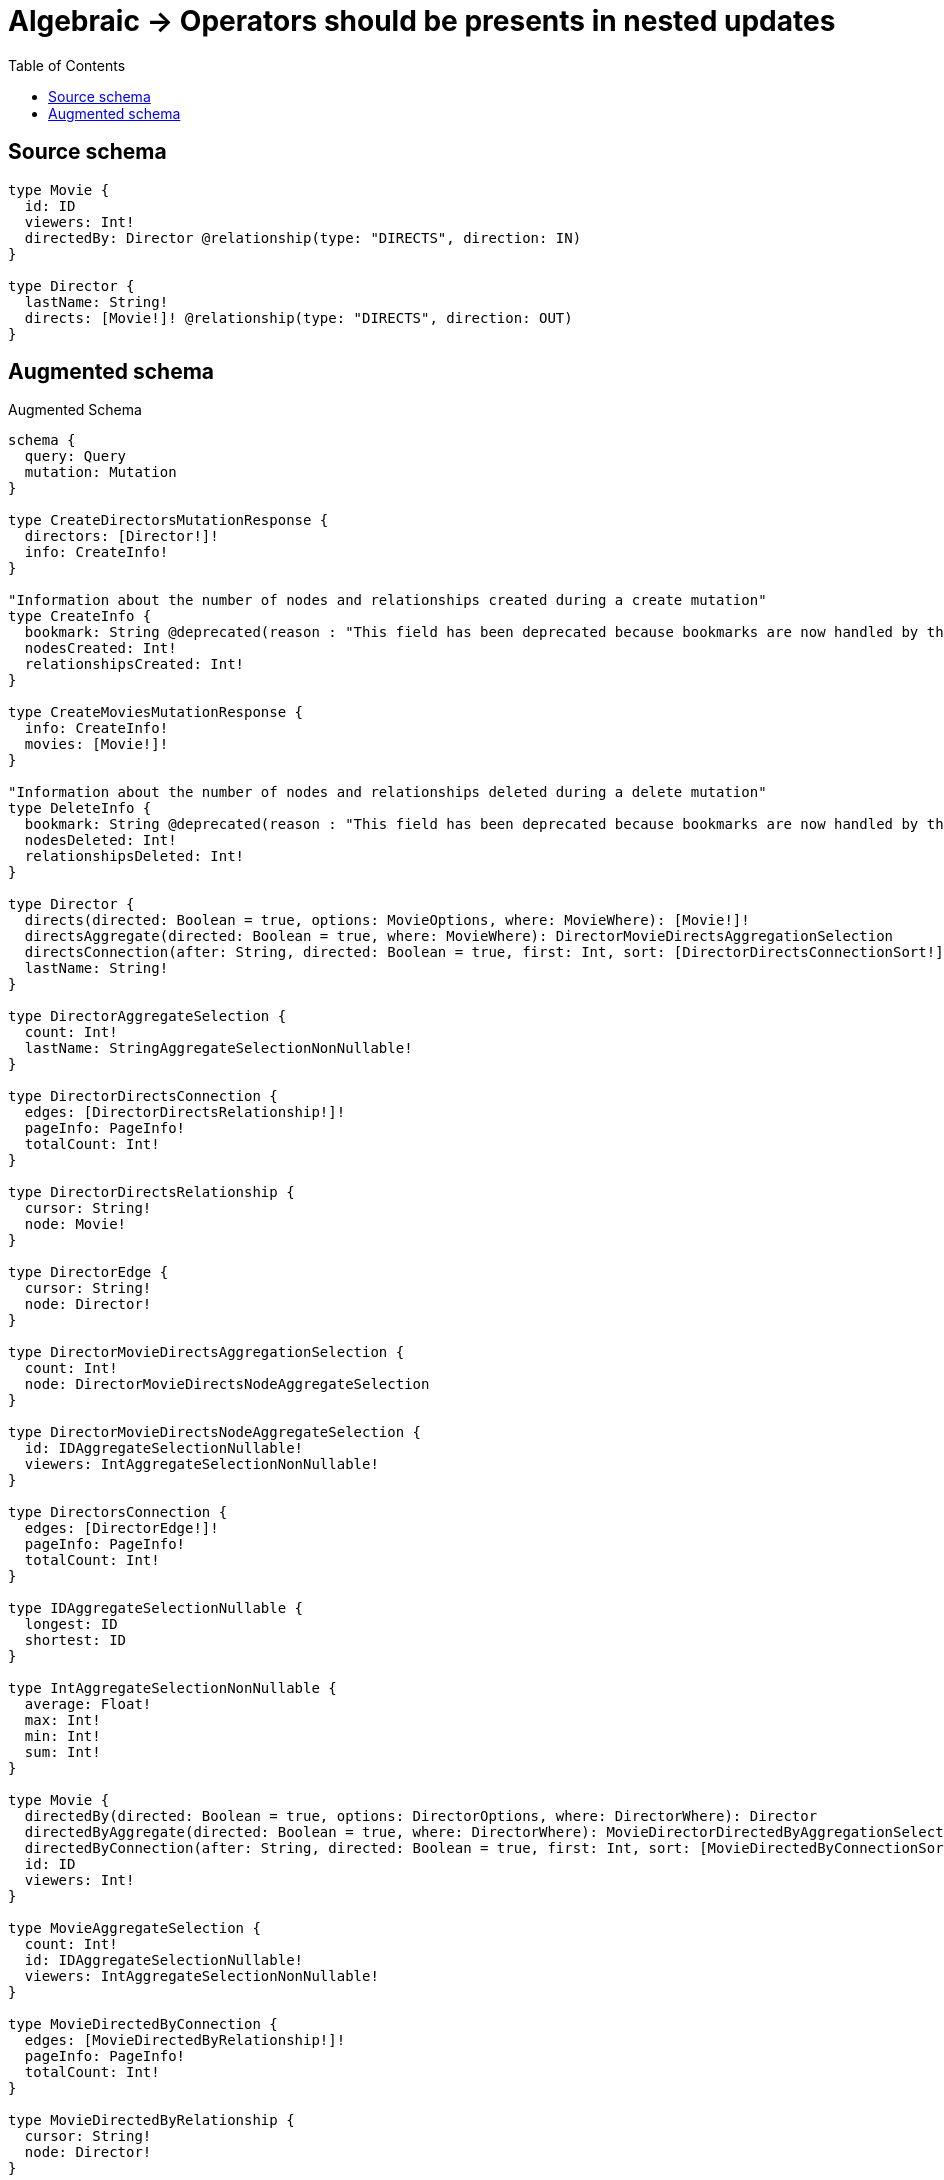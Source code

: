:toc:

= Algebraic -> Operators should be presents in nested updates

== Source schema

[source,graphql,schema=true]
----
type Movie {
  id: ID
  viewers: Int!
  directedBy: Director @relationship(type: "DIRECTS", direction: IN)
}

type Director {
  lastName: String!
  directs: [Movie!]! @relationship(type: "DIRECTS", direction: OUT)
}
----

== Augmented schema

.Augmented Schema
[source,graphql]
----
schema {
  query: Query
  mutation: Mutation
}

type CreateDirectorsMutationResponse {
  directors: [Director!]!
  info: CreateInfo!
}

"Information about the number of nodes and relationships created during a create mutation"
type CreateInfo {
  bookmark: String @deprecated(reason : "This field has been deprecated because bookmarks are now handled by the driver.")
  nodesCreated: Int!
  relationshipsCreated: Int!
}

type CreateMoviesMutationResponse {
  info: CreateInfo!
  movies: [Movie!]!
}

"Information about the number of nodes and relationships deleted during a delete mutation"
type DeleteInfo {
  bookmark: String @deprecated(reason : "This field has been deprecated because bookmarks are now handled by the driver.")
  nodesDeleted: Int!
  relationshipsDeleted: Int!
}

type Director {
  directs(directed: Boolean = true, options: MovieOptions, where: MovieWhere): [Movie!]!
  directsAggregate(directed: Boolean = true, where: MovieWhere): DirectorMovieDirectsAggregationSelection
  directsConnection(after: String, directed: Boolean = true, first: Int, sort: [DirectorDirectsConnectionSort!], where: DirectorDirectsConnectionWhere): DirectorDirectsConnection!
  lastName: String!
}

type DirectorAggregateSelection {
  count: Int!
  lastName: StringAggregateSelectionNonNullable!
}

type DirectorDirectsConnection {
  edges: [DirectorDirectsRelationship!]!
  pageInfo: PageInfo!
  totalCount: Int!
}

type DirectorDirectsRelationship {
  cursor: String!
  node: Movie!
}

type DirectorEdge {
  cursor: String!
  node: Director!
}

type DirectorMovieDirectsAggregationSelection {
  count: Int!
  node: DirectorMovieDirectsNodeAggregateSelection
}

type DirectorMovieDirectsNodeAggregateSelection {
  id: IDAggregateSelectionNullable!
  viewers: IntAggregateSelectionNonNullable!
}

type DirectorsConnection {
  edges: [DirectorEdge!]!
  pageInfo: PageInfo!
  totalCount: Int!
}

type IDAggregateSelectionNullable {
  longest: ID
  shortest: ID
}

type IntAggregateSelectionNonNullable {
  average: Float!
  max: Int!
  min: Int!
  sum: Int!
}

type Movie {
  directedBy(directed: Boolean = true, options: DirectorOptions, where: DirectorWhere): Director
  directedByAggregate(directed: Boolean = true, where: DirectorWhere): MovieDirectorDirectedByAggregationSelection
  directedByConnection(after: String, directed: Boolean = true, first: Int, sort: [MovieDirectedByConnectionSort!], where: MovieDirectedByConnectionWhere): MovieDirectedByConnection!
  id: ID
  viewers: Int!
}

type MovieAggregateSelection {
  count: Int!
  id: IDAggregateSelectionNullable!
  viewers: IntAggregateSelectionNonNullable!
}

type MovieDirectedByConnection {
  edges: [MovieDirectedByRelationship!]!
  pageInfo: PageInfo!
  totalCount: Int!
}

type MovieDirectedByRelationship {
  cursor: String!
  node: Director!
}

type MovieDirectorDirectedByAggregationSelection {
  count: Int!
  node: MovieDirectorDirectedByNodeAggregateSelection
}

type MovieDirectorDirectedByNodeAggregateSelection {
  lastName: StringAggregateSelectionNonNullable!
}

type MovieEdge {
  cursor: String!
  node: Movie!
}

type MoviesConnection {
  edges: [MovieEdge!]!
  pageInfo: PageInfo!
  totalCount: Int!
}

type Mutation {
  createDirectors(input: [DirectorCreateInput!]!): CreateDirectorsMutationResponse!
  createMovies(input: [MovieCreateInput!]!): CreateMoviesMutationResponse!
  deleteDirectors(delete: DirectorDeleteInput, where: DirectorWhere): DeleteInfo!
  deleteMovies(delete: MovieDeleteInput, where: MovieWhere): DeleteInfo!
  updateDirectors(connect: DirectorConnectInput, create: DirectorRelationInput, delete: DirectorDeleteInput, disconnect: DirectorDisconnectInput, update: DirectorUpdateInput, where: DirectorWhere): UpdateDirectorsMutationResponse!
  updateMovies(connect: MovieConnectInput, create: MovieRelationInput, delete: MovieDeleteInput, disconnect: MovieDisconnectInput, update: MovieUpdateInput, where: MovieWhere): UpdateMoviesMutationResponse!
}

"Pagination information (Relay)"
type PageInfo {
  endCursor: String
  hasNextPage: Boolean!
  hasPreviousPage: Boolean!
  startCursor: String
}

type Query {
  directors(options: DirectorOptions, where: DirectorWhere): [Director!]!
  directorsAggregate(where: DirectorWhere): DirectorAggregateSelection!
  directorsConnection(after: String, first: Int, sort: [DirectorSort], where: DirectorWhere): DirectorsConnection!
  movies(options: MovieOptions, where: MovieWhere): [Movie!]!
  moviesAggregate(where: MovieWhere): MovieAggregateSelection!
  moviesConnection(after: String, first: Int, sort: [MovieSort], where: MovieWhere): MoviesConnection!
}

type StringAggregateSelectionNonNullable {
  longest: String!
  shortest: String!
}

type UpdateDirectorsMutationResponse {
  directors: [Director!]!
  info: UpdateInfo!
}

"Information about the number of nodes and relationships created and deleted during an update mutation"
type UpdateInfo {
  bookmark: String @deprecated(reason : "This field has been deprecated because bookmarks are now handled by the driver.")
  nodesCreated: Int!
  nodesDeleted: Int!
  relationshipsCreated: Int!
  relationshipsDeleted: Int!
}

type UpdateMoviesMutationResponse {
  info: UpdateInfo!
  movies: [Movie!]!
}

"An enum for sorting in either ascending or descending order."
enum SortDirection {
  "Sort by field values in ascending order."
  ASC
  "Sort by field values in descending order."
  DESC
}

input DirectorConnectInput {
  directs: [DirectorDirectsConnectFieldInput!]
}

input DirectorConnectWhere {
  node: DirectorWhere!
}

input DirectorCreateInput {
  directs: DirectorDirectsFieldInput
  lastName: String!
}

input DirectorDeleteInput {
  directs: [DirectorDirectsDeleteFieldInput!]
}

input DirectorDirectsAggregateInput {
  AND: [DirectorDirectsAggregateInput!]
  NOT: DirectorDirectsAggregateInput
  OR: [DirectorDirectsAggregateInput!]
  count: Int
  count_GT: Int
  count_GTE: Int
  count_LT: Int
  count_LTE: Int
  node: DirectorDirectsNodeAggregationWhereInput
}

input DirectorDirectsConnectFieldInput {
  connect: [MovieConnectInput!]
  "Whether or not to overwrite any matching relationship with the new properties."
  overwrite: Boolean! = true
  where: MovieConnectWhere
}

input DirectorDirectsConnectionSort {
  node: MovieSort
}

input DirectorDirectsConnectionWhere {
  AND: [DirectorDirectsConnectionWhere!]
  NOT: DirectorDirectsConnectionWhere
  OR: [DirectorDirectsConnectionWhere!]
  node: MovieWhere
  node_NOT: MovieWhere @deprecated(reason : "Negation filters will be deprecated, use the NOT operator to achieve the same behavior")
}

input DirectorDirectsCreateFieldInput {
  node: MovieCreateInput!
}

input DirectorDirectsDeleteFieldInput {
  delete: MovieDeleteInput
  where: DirectorDirectsConnectionWhere
}

input DirectorDirectsDisconnectFieldInput {
  disconnect: MovieDisconnectInput
  where: DirectorDirectsConnectionWhere
}

input DirectorDirectsFieldInput {
  connect: [DirectorDirectsConnectFieldInput!]
  create: [DirectorDirectsCreateFieldInput!]
}

input DirectorDirectsNodeAggregationWhereInput {
  AND: [DirectorDirectsNodeAggregationWhereInput!]
  NOT: DirectorDirectsNodeAggregationWhereInput
  OR: [DirectorDirectsNodeAggregationWhereInput!]
  id_EQUAL: ID @deprecated(reason : "Aggregation filters that are not relying on an aggregating function will be deprecated.")
  viewers_AVERAGE_EQUAL: Float
  viewers_AVERAGE_GT: Float
  viewers_AVERAGE_GTE: Float
  viewers_AVERAGE_LT: Float
  viewers_AVERAGE_LTE: Float
  viewers_EQUAL: Int @deprecated(reason : "Aggregation filters that are not relying on an aggregating function will be deprecated.")
  viewers_GT: Int @deprecated(reason : "Aggregation filters that are not relying on an aggregating function will be deprecated.")
  viewers_GTE: Int @deprecated(reason : "Aggregation filters that are not relying on an aggregating function will be deprecated.")
  viewers_LT: Int @deprecated(reason : "Aggregation filters that are not relying on an aggregating function will be deprecated.")
  viewers_LTE: Int @deprecated(reason : "Aggregation filters that are not relying on an aggregating function will be deprecated.")
  viewers_MAX_EQUAL: Int
  viewers_MAX_GT: Int
  viewers_MAX_GTE: Int
  viewers_MAX_LT: Int
  viewers_MAX_LTE: Int
  viewers_MIN_EQUAL: Int
  viewers_MIN_GT: Int
  viewers_MIN_GTE: Int
  viewers_MIN_LT: Int
  viewers_MIN_LTE: Int
  viewers_SUM_EQUAL: Int
  viewers_SUM_GT: Int
  viewers_SUM_GTE: Int
  viewers_SUM_LT: Int
  viewers_SUM_LTE: Int
}

input DirectorDirectsUpdateConnectionInput {
  node: MovieUpdateInput
}

input DirectorDirectsUpdateFieldInput {
  connect: [DirectorDirectsConnectFieldInput!]
  create: [DirectorDirectsCreateFieldInput!]
  delete: [DirectorDirectsDeleteFieldInput!]
  disconnect: [DirectorDirectsDisconnectFieldInput!]
  update: DirectorDirectsUpdateConnectionInput
  where: DirectorDirectsConnectionWhere
}

input DirectorDisconnectInput {
  directs: [DirectorDirectsDisconnectFieldInput!]
}

input DirectorOptions {
  limit: Int
  offset: Int
  "Specify one or more DirectorSort objects to sort Directors by. The sorts will be applied in the order in which they are arranged in the array."
  sort: [DirectorSort!]
}

input DirectorRelationInput {
  directs: [DirectorDirectsCreateFieldInput!]
}

"Fields to sort Directors by. The order in which sorts are applied is not guaranteed when specifying many fields in one DirectorSort object."
input DirectorSort {
  lastName: SortDirection
}

input DirectorUpdateInput {
  directs: [DirectorDirectsUpdateFieldInput!]
  lastName: String
}

input DirectorWhere {
  AND: [DirectorWhere!]
  NOT: DirectorWhere
  OR: [DirectorWhere!]
  directs: MovieWhere @deprecated(reason : "Use `directs_SOME` instead.")
  directsAggregate: DirectorDirectsAggregateInput
  directsConnection: DirectorDirectsConnectionWhere @deprecated(reason : "Use `directsConnection_SOME` instead.")
  "Return Directors where all of the related DirectorDirectsConnections match this filter"
  directsConnection_ALL: DirectorDirectsConnectionWhere
  "Return Directors where none of the related DirectorDirectsConnections match this filter"
  directsConnection_NONE: DirectorDirectsConnectionWhere
  directsConnection_NOT: DirectorDirectsConnectionWhere @deprecated(reason : "Use `directsConnection_NONE` instead.")
  "Return Directors where one of the related DirectorDirectsConnections match this filter"
  directsConnection_SINGLE: DirectorDirectsConnectionWhere
  "Return Directors where some of the related DirectorDirectsConnections match this filter"
  directsConnection_SOME: DirectorDirectsConnectionWhere
  "Return Directors where all of the related Movies match this filter"
  directs_ALL: MovieWhere
  "Return Directors where none of the related Movies match this filter"
  directs_NONE: MovieWhere
  directs_NOT: MovieWhere @deprecated(reason : "Use `directs_NONE` instead.")
  "Return Directors where one of the related Movies match this filter"
  directs_SINGLE: MovieWhere
  "Return Directors where some of the related Movies match this filter"
  directs_SOME: MovieWhere
  lastName: String
  lastName_CONTAINS: String
  lastName_ENDS_WITH: String
  lastName_IN: [String!]
  lastName_NOT: String @deprecated(reason : "Negation filters will be deprecated, use the NOT operator to achieve the same behavior")
  lastName_NOT_CONTAINS: String @deprecated(reason : "Negation filters will be deprecated, use the NOT operator to achieve the same behavior")
  lastName_NOT_ENDS_WITH: String @deprecated(reason : "Negation filters will be deprecated, use the NOT operator to achieve the same behavior")
  lastName_NOT_IN: [String!] @deprecated(reason : "Negation filters will be deprecated, use the NOT operator to achieve the same behavior")
  lastName_NOT_STARTS_WITH: String @deprecated(reason : "Negation filters will be deprecated, use the NOT operator to achieve the same behavior")
  lastName_STARTS_WITH: String
}

input MovieConnectInput {
  directedBy: MovieDirectedByConnectFieldInput
}

input MovieConnectWhere {
  node: MovieWhere!
}

input MovieCreateInput {
  directedBy: MovieDirectedByFieldInput
  id: ID
  viewers: Int!
}

input MovieDeleteInput {
  directedBy: MovieDirectedByDeleteFieldInput
}

input MovieDirectedByAggregateInput {
  AND: [MovieDirectedByAggregateInput!]
  NOT: MovieDirectedByAggregateInput
  OR: [MovieDirectedByAggregateInput!]
  count: Int
  count_GT: Int
  count_GTE: Int
  count_LT: Int
  count_LTE: Int
  node: MovieDirectedByNodeAggregationWhereInput
}

input MovieDirectedByConnectFieldInput {
  connect: DirectorConnectInput
  "Whether or not to overwrite any matching relationship with the new properties."
  overwrite: Boolean! = true
  where: DirectorConnectWhere
}

input MovieDirectedByConnectionSort {
  node: DirectorSort
}

input MovieDirectedByConnectionWhere {
  AND: [MovieDirectedByConnectionWhere!]
  NOT: MovieDirectedByConnectionWhere
  OR: [MovieDirectedByConnectionWhere!]
  node: DirectorWhere
  node_NOT: DirectorWhere @deprecated(reason : "Negation filters will be deprecated, use the NOT operator to achieve the same behavior")
}

input MovieDirectedByCreateFieldInput {
  node: DirectorCreateInput!
}

input MovieDirectedByDeleteFieldInput {
  delete: DirectorDeleteInput
  where: MovieDirectedByConnectionWhere
}

input MovieDirectedByDisconnectFieldInput {
  disconnect: DirectorDisconnectInput
  where: MovieDirectedByConnectionWhere
}

input MovieDirectedByFieldInput {
  connect: MovieDirectedByConnectFieldInput
  create: MovieDirectedByCreateFieldInput
}

input MovieDirectedByNodeAggregationWhereInput {
  AND: [MovieDirectedByNodeAggregationWhereInput!]
  NOT: MovieDirectedByNodeAggregationWhereInput
  OR: [MovieDirectedByNodeAggregationWhereInput!]
  lastName_AVERAGE_EQUAL: Float @deprecated(reason : "Please use the explicit _LENGTH version for string aggregation.")
  lastName_AVERAGE_GT: Float @deprecated(reason : "Please use the explicit _LENGTH version for string aggregation.")
  lastName_AVERAGE_GTE: Float @deprecated(reason : "Please use the explicit _LENGTH version for string aggregation.")
  lastName_AVERAGE_LENGTH_EQUAL: Float
  lastName_AVERAGE_LENGTH_GT: Float
  lastName_AVERAGE_LENGTH_GTE: Float
  lastName_AVERAGE_LENGTH_LT: Float
  lastName_AVERAGE_LENGTH_LTE: Float
  lastName_AVERAGE_LT: Float @deprecated(reason : "Please use the explicit _LENGTH version for string aggregation.")
  lastName_AVERAGE_LTE: Float @deprecated(reason : "Please use the explicit _LENGTH version for string aggregation.")
  lastName_EQUAL: String @deprecated(reason : "Aggregation filters that are not relying on an aggregating function will be deprecated.")
  lastName_GT: Int @deprecated(reason : "Aggregation filters that are not relying on an aggregating function will be deprecated.")
  lastName_GTE: Int @deprecated(reason : "Aggregation filters that are not relying on an aggregating function will be deprecated.")
  lastName_LONGEST_EQUAL: Int @deprecated(reason : "Please use the explicit _LENGTH version for string aggregation.")
  lastName_LONGEST_GT: Int @deprecated(reason : "Please use the explicit _LENGTH version for string aggregation.")
  lastName_LONGEST_GTE: Int @deprecated(reason : "Please use the explicit _LENGTH version for string aggregation.")
  lastName_LONGEST_LENGTH_EQUAL: Int
  lastName_LONGEST_LENGTH_GT: Int
  lastName_LONGEST_LENGTH_GTE: Int
  lastName_LONGEST_LENGTH_LT: Int
  lastName_LONGEST_LENGTH_LTE: Int
  lastName_LONGEST_LT: Int @deprecated(reason : "Please use the explicit _LENGTH version for string aggregation.")
  lastName_LONGEST_LTE: Int @deprecated(reason : "Please use the explicit _LENGTH version for string aggregation.")
  lastName_LT: Int @deprecated(reason : "Aggregation filters that are not relying on an aggregating function will be deprecated.")
  lastName_LTE: Int @deprecated(reason : "Aggregation filters that are not relying on an aggregating function will be deprecated.")
  lastName_SHORTEST_EQUAL: Int @deprecated(reason : "Please use the explicit _LENGTH version for string aggregation.")
  lastName_SHORTEST_GT: Int @deprecated(reason : "Please use the explicit _LENGTH version for string aggregation.")
  lastName_SHORTEST_GTE: Int @deprecated(reason : "Please use the explicit _LENGTH version for string aggregation.")
  lastName_SHORTEST_LENGTH_EQUAL: Int
  lastName_SHORTEST_LENGTH_GT: Int
  lastName_SHORTEST_LENGTH_GTE: Int
  lastName_SHORTEST_LENGTH_LT: Int
  lastName_SHORTEST_LENGTH_LTE: Int
  lastName_SHORTEST_LT: Int @deprecated(reason : "Please use the explicit _LENGTH version for string aggregation.")
  lastName_SHORTEST_LTE: Int @deprecated(reason : "Please use the explicit _LENGTH version for string aggregation.")
}

input MovieDirectedByUpdateConnectionInput {
  node: DirectorUpdateInput
}

input MovieDirectedByUpdateFieldInput {
  connect: MovieDirectedByConnectFieldInput
  create: MovieDirectedByCreateFieldInput
  delete: MovieDirectedByDeleteFieldInput
  disconnect: MovieDirectedByDisconnectFieldInput
  update: MovieDirectedByUpdateConnectionInput
  where: MovieDirectedByConnectionWhere
}

input MovieDisconnectInput {
  directedBy: MovieDirectedByDisconnectFieldInput
}

input MovieOptions {
  limit: Int
  offset: Int
  "Specify one or more MovieSort objects to sort Movies by. The sorts will be applied in the order in which they are arranged in the array."
  sort: [MovieSort!]
}

input MovieRelationInput {
  directedBy: MovieDirectedByCreateFieldInput
}

"Fields to sort Movies by. The order in which sorts are applied is not guaranteed when specifying many fields in one MovieSort object."
input MovieSort {
  id: SortDirection
  viewers: SortDirection
}

input MovieUpdateInput {
  directedBy: MovieDirectedByUpdateFieldInput
  id: ID
  viewers: Int
  viewers_DECREMENT: Int
  viewers_INCREMENT: Int
}

input MovieWhere {
  AND: [MovieWhere!]
  NOT: MovieWhere
  OR: [MovieWhere!]
  directedBy: DirectorWhere
  directedByAggregate: MovieDirectedByAggregateInput
  directedByConnection: MovieDirectedByConnectionWhere
  directedByConnection_NOT: MovieDirectedByConnectionWhere
  directedBy_NOT: DirectorWhere
  id: ID
  id_CONTAINS: ID
  id_ENDS_WITH: ID
  id_IN: [ID]
  id_NOT: ID @deprecated(reason : "Negation filters will be deprecated, use the NOT operator to achieve the same behavior")
  id_NOT_CONTAINS: ID @deprecated(reason : "Negation filters will be deprecated, use the NOT operator to achieve the same behavior")
  id_NOT_ENDS_WITH: ID @deprecated(reason : "Negation filters will be deprecated, use the NOT operator to achieve the same behavior")
  id_NOT_IN: [ID] @deprecated(reason : "Negation filters will be deprecated, use the NOT operator to achieve the same behavior")
  id_NOT_STARTS_WITH: ID @deprecated(reason : "Negation filters will be deprecated, use the NOT operator to achieve the same behavior")
  id_STARTS_WITH: ID
  viewers: Int
  viewers_GT: Int
  viewers_GTE: Int
  viewers_IN: [Int!]
  viewers_LT: Int
  viewers_LTE: Int
  viewers_NOT: Int @deprecated(reason : "Negation filters will be deprecated, use the NOT operator to achieve the same behavior")
  viewers_NOT_IN: [Int!] @deprecated(reason : "Negation filters will be deprecated, use the NOT operator to achieve the same behavior")
}

----

'''
